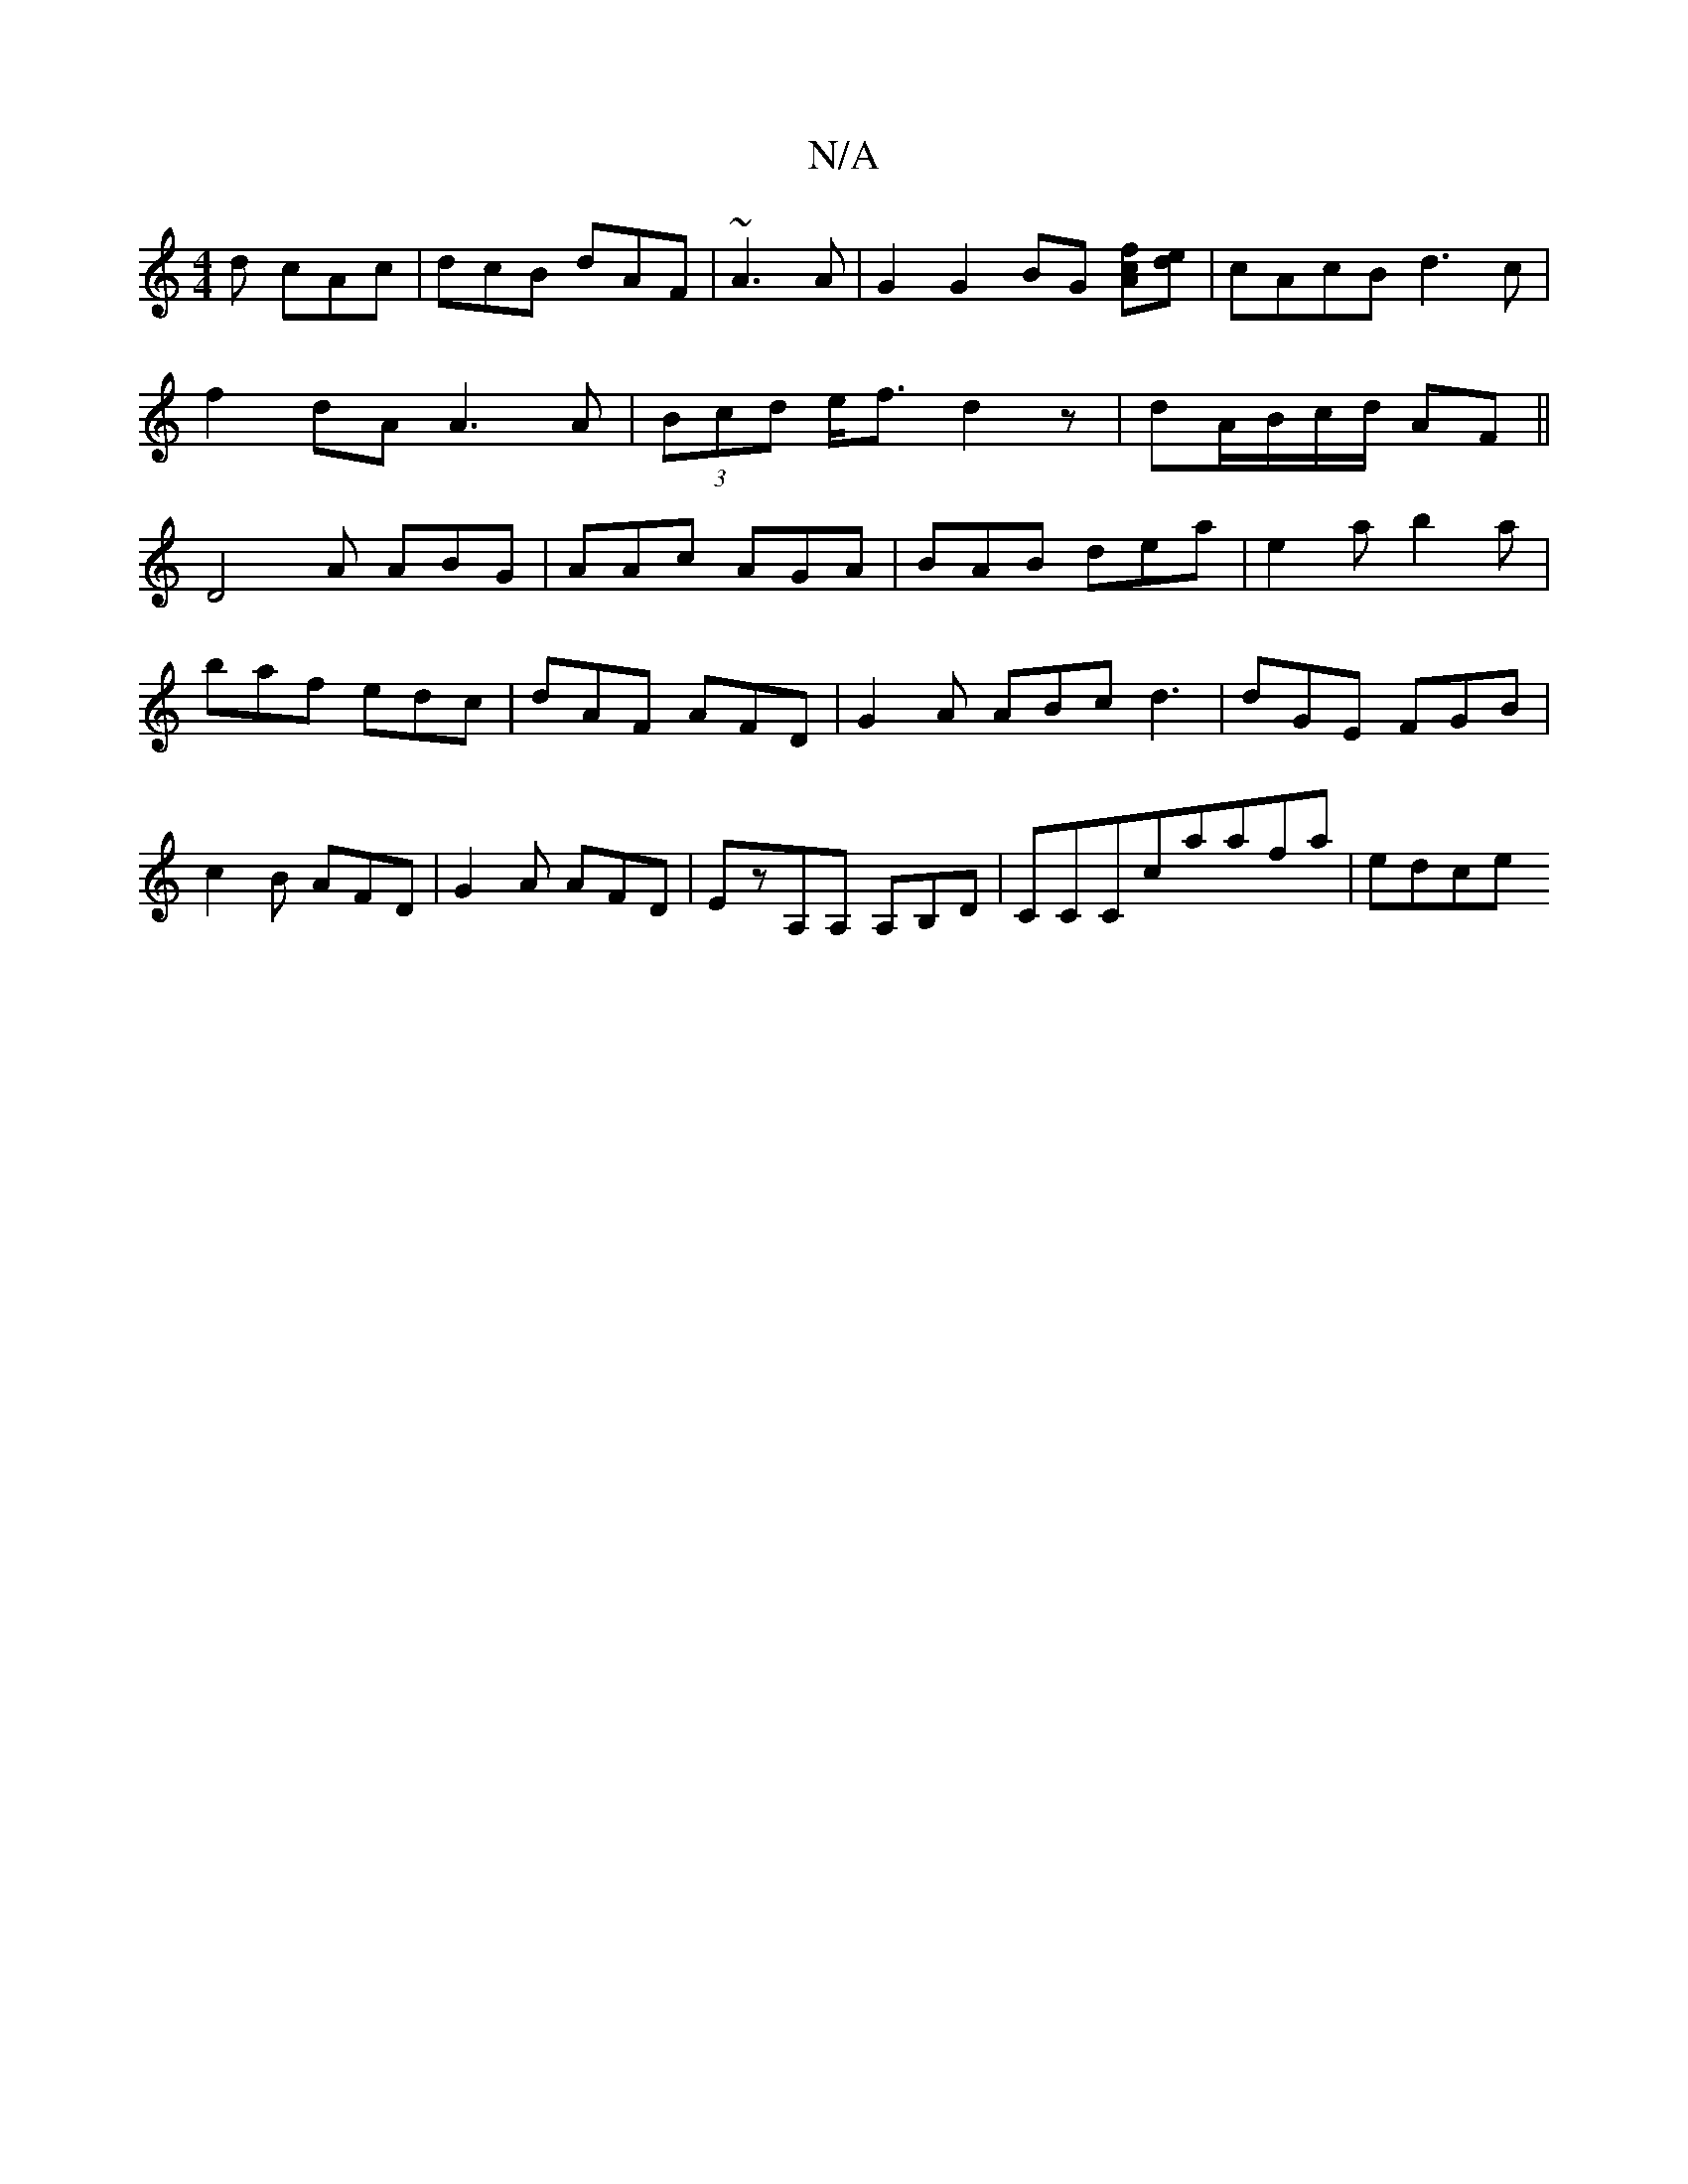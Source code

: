 X:1
T:N/A
M:4/4
R:N/A
K:Cmajor
d cAc|dcB dAF|~A3A | G2 G2 BG [cAf][ed] |cAcB d3c|
f2dA A3A|(3Bcd e<f d2z|dA/B/c/d/ AF||
D4 A ABG|AAc AGA|BAB dea|e2a b2a|baf edc|dAF AFD|G2A ABc d3|dGE FGB|c2B AFD|G2A AFD|EzA,A, A,B,D|CCCcaafa|edce 